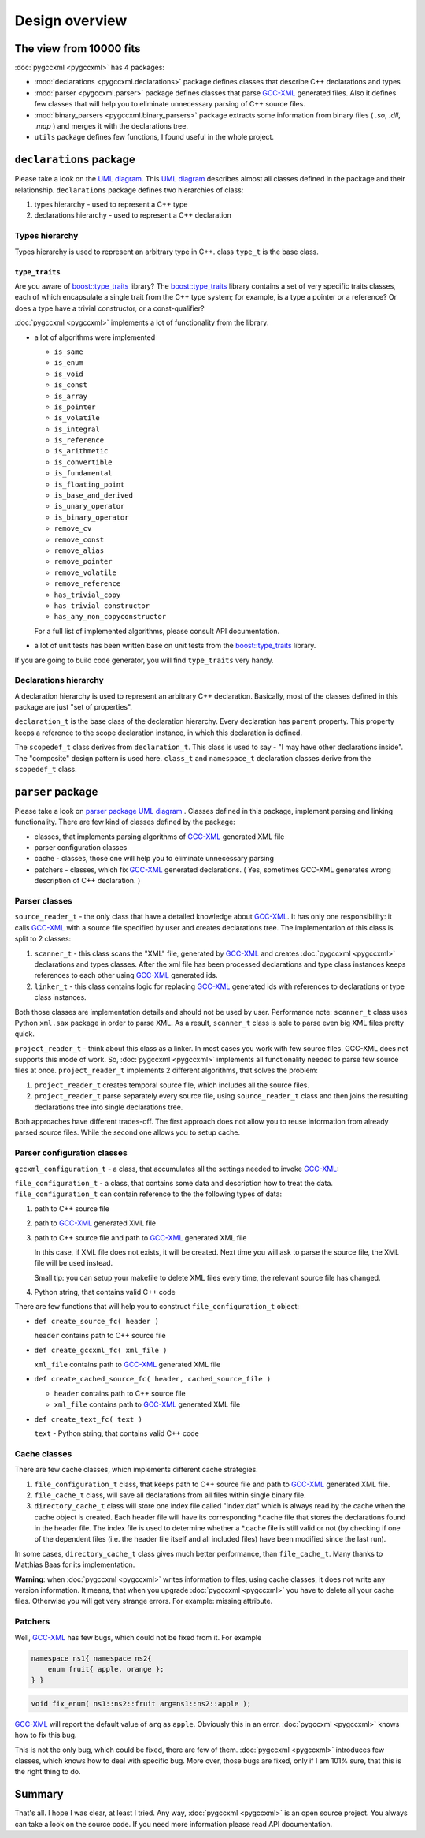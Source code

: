 ===============
Design overview
===============

------------------------
The view from 10000 fits
------------------------

:doc:`pygccxml <pygccxml>` has 4 packages:

* :mod:`declarations <pygccxml.declarations>` package defines classes that describe
  C++ declarations and types

* :mod:`parser <pygccxml.parser>` package defines classes that parse `GCC-XML`_
  generated files. Also it defines few classes that will help you to eliminate
  unnecessary parsing of C++ source files.

* :mod:`binary_parsers <pygccxml.binary_parsers>` package extracts some
  information from binary files ( `.so`, `.dll`, `.map` ) and merges it with
  the declarations tree.

* ``utils`` package defines few functions, I found useful in the whole project.

-------------------------
``declarations`` package
-------------------------

Please take a look on the `UML diagram`_. This `UML diagram`_ describes almost all
classes defined in the package and their relationship. ``declarations`` package
defines two hierarchies of class:

1. types hierarchy - used to represent a C++ type

2. declarations hierarchy - used to represent a C++ declaration


Types hierarchy
---------------

Types hierarchy is used to represent an arbitrary type in C++. class ``type_t``
is the base class.

``type_traits``
~~~~~~~~~~~~~~~

Are you aware of `boost::type_traits`_ library? The `boost::type_traits`_
library contains a set of very specific traits classes, each of which
encapsulate a single trait from the C++ type system; for example, is a type
a pointer or a reference? Or does a type have a trivial constructor, or a
const-qualifier?

:doc:`pygccxml <pygccxml>` implements a lot of functionality from the library:

* a lot of algorithms were implemented

  + ``is_same``

  + ``is_enum``

  + ``is_void``

  + ``is_const``

  + ``is_array``

  + ``is_pointer``

  + ``is_volatile``

  + ``is_integral``

  + ``is_reference``

  + ``is_arithmetic``

  + ``is_convertible``

  + ``is_fundamental``

  + ``is_floating_point``

  + ``is_base_and_derived``

  + ``is_unary_operator``

  + ``is_binary_operator``

  + ``remove_cv``

  + ``remove_const``

  + ``remove_alias``

  + ``remove_pointer``

  + ``remove_volatile``

  + ``remove_reference``

  + ``has_trivial_copy``

  + ``has_trivial_constructor``

  + ``has_any_non_copyconstructor``

  For a full list of implemented algorithms, please consult API documentation.

* a lot of unit tests has been written base on unit tests from the
  `boost::type_traits`_ library.


If you are going to build code generator, you will find ``type_traits`` very handy.

Declarations hierarchy
----------------------

A declaration hierarchy is used to represent an arbitrary C++ declaration.
Basically, most of the classes defined in this package are just "set of properties".

``declaration_t`` is the base class of the declaration hierarchy. Every declaration
has ``parent`` property. This property keeps a reference to the scope declaration
instance, in which this declaration is defined.

The ``scopedef_t`` class derives from ``declaration_t``. This class is used to
say - "I may have other declarations inside". The "composite" design pattern is
used here. ``class_t`` and ``namespace_t`` declaration classes derive from the
``scopedef_t`` class.

------------------
``parser`` package
------------------

Please take a look on `parser package UML diagram`_ . Classes defined in this
package, implement parsing and linking functionality. There are few kind of
classes defined by the package:

* classes, that implements parsing algorithms of `GCC-XML`_ generated XML file

* parser configuration classes

* cache - classes, those one will help you to eliminate unnecessary parsing

* patchers - classes, which fix `GCC-XML`_ generated declarations. ( Yes, sometimes
  GCC-XML generates wrong description of C++ declaration. )

Parser classes
--------------

``source_reader_t`` - the only class that have a detailed knowledge about `GCC-XML`_.
It has only one responsibility: it calls `GCC-XML`_ with a source file specified
by user and creates declarations tree. The implementation of this class is split
to 2 classes:

1. ``scanner_t`` - this class scans the "XML" file, generated by `GCC-XML`_ and
   creates :doc:`pygccxml <pygccxml>` declarations and types classes. After the xml file has
   been processed declarations and type class instances keeps references to
   each other using `GCC-XML`_ generated ids.

2. ``linker_t`` - this class contains logic for replacing `GCC-XML`_ generated
   ids with references to declarations or type class instances.

Both those classes are implementation details and should not be used by user.
Performance note: ``scanner_t`` class uses Python ``xml.sax`` package in order
to parse XML. As a result, ``scanner_t`` class is able to parse even big XML files
pretty quick.

``project_reader_t`` - think about this class as a linker. In most cases you work
with few source files. GCC-XML does not supports this mode of work. So, :doc:`pygccxml <pygccxml>`
implements all functionality needed to parse few source files at once.
``project_reader_t`` implements 2 different algorithms, that solves the problem:

1. ``project_reader_t`` creates temporal source file, which includes all the source
   files.

2. ``project_reader_t`` parse separately every source file, using ``source_reader_t``
   class and then joins the resulting declarations tree into single declarations
   tree.

Both approaches have different trades-off. The first approach does not allow you
to reuse information from already parsed source files. While the second one
allows you to setup cache.

Parser configuration classes
----------------------------

``gccxml_configuration_t`` - a class, that accumulates all the settings needed to invoke `GCC-XML`_:


``file_configuration_t`` - a class, that contains some data and description how
to treat the data. ``file_configuration_t`` can contain reference to the the following types
of data:

(1) path to C++ source file

(2) path to `GCC-XML`_ generated XML file

(3) path to C++ source file and path to `GCC-XML`_ generated XML file

    In this case, if XML file does not exists, it will be created. Next time
    you will ask to parse the source file, the XML file will be used instead.

    Small tip: you can setup your makefile to delete XML files every time,
    the relevant source file has changed.

(4) Python string, that contains valid C++ code

There are few functions that will help you to construct ``file_configuration_t``
object:

* ``def create_source_fc( header )``

  ``header`` contains path to C++ source file

* ``def create_gccxml_fc( xml_file )``

  ``xml_file`` contains path to `GCC-XML`_ generated XML file

* ``def create_cached_source_fc( header, cached_source_file )``

  - ``header`` contains path to C++ source file
  - ``xml_file`` contains path to `GCC-XML`_ generated XML file

* ``def create_text_fc( text )``

  ``text`` - Python string, that contains valid C++ code


Cache classes
-------------

There are few cache classes, which implements different cache strategies.

1. ``file_configuration_t`` class, that keeps path to C++ source file and path to
   `GCC-XML`_ generated XML file.

2. ``file_cache_t`` class, will save all declarations from all files within single
   binary file.

3. ``directory_cache_t`` class will store one index file called "index.dat" which
   is always read by the cache when the cache object is created. Each header file
   will have its corresponding \*.cache file that stores the declarations found
   in the header file. The index file is used to determine whether a \*.cache file
   is still valid or not (by checking if one of the dependent files
   (i.e. the header file itself and all included files) have been modified since
   the last run).

In some cases, ``directory_cache_t`` class gives much better performance, than
``file_cache_t``. Many thanks to Matthias Baas for its implementation.

**Warning**: when :doc:`pygccxml <pygccxml>` writes information to files, using cache classes,
it does not write any version information. It means, that when you upgrade
:doc:`pygccxml <pygccxml>` you have to delete all your cache files. Otherwise you will get very
strange errors. For example: missing attribute.


Patchers
--------

Well, `GCC-XML`_ has few bugs, which could not be fixed from it. For example

.. code-block:: c++

  namespace ns1{ namespace ns2{
      enum fruit{ apple, orange };
  } }

.. code-block:: c++

  void fix_enum( ns1::ns2::fruit arg=ns1::ns2::apple );

`GCC-XML`_ will report the default value of ``arg`` as ``apple``. Obviously
this in an error. :doc:`pygccxml <pygccxml>` knows how to fix this bug.

This is not the only bug, which could be fixed, there are few of them. :doc:`pygccxml <pygccxml>`
introduces few classes, which knows how to deal with specific bug. More over, those
bugs are fixed, only if I am 101% sure, that this is the right thing to do.

-------
Summary
-------

That's all. I hope I was clear, at least I tried. Any way, :doc:`pygccxml <pygccxml>` is an open
source project. You always can take a look on the source code. If you need more
information please read API documentation.


.. _`SourceForge`: http://sourceforge.net/index.php
.. _`Python`: http://www.python.org
.. _`GCC-XML`: http://www.gccxml.org
.. _`UML diagram` : declarations_uml.png
.. _`parser package UML diagram` : parser_uml.png
.. _`ReleaseForge` : http://releaseforge.sourceforge.net
.. _`boost::type_traits` : http://www.boost.org/libs/type_traits/index.html
